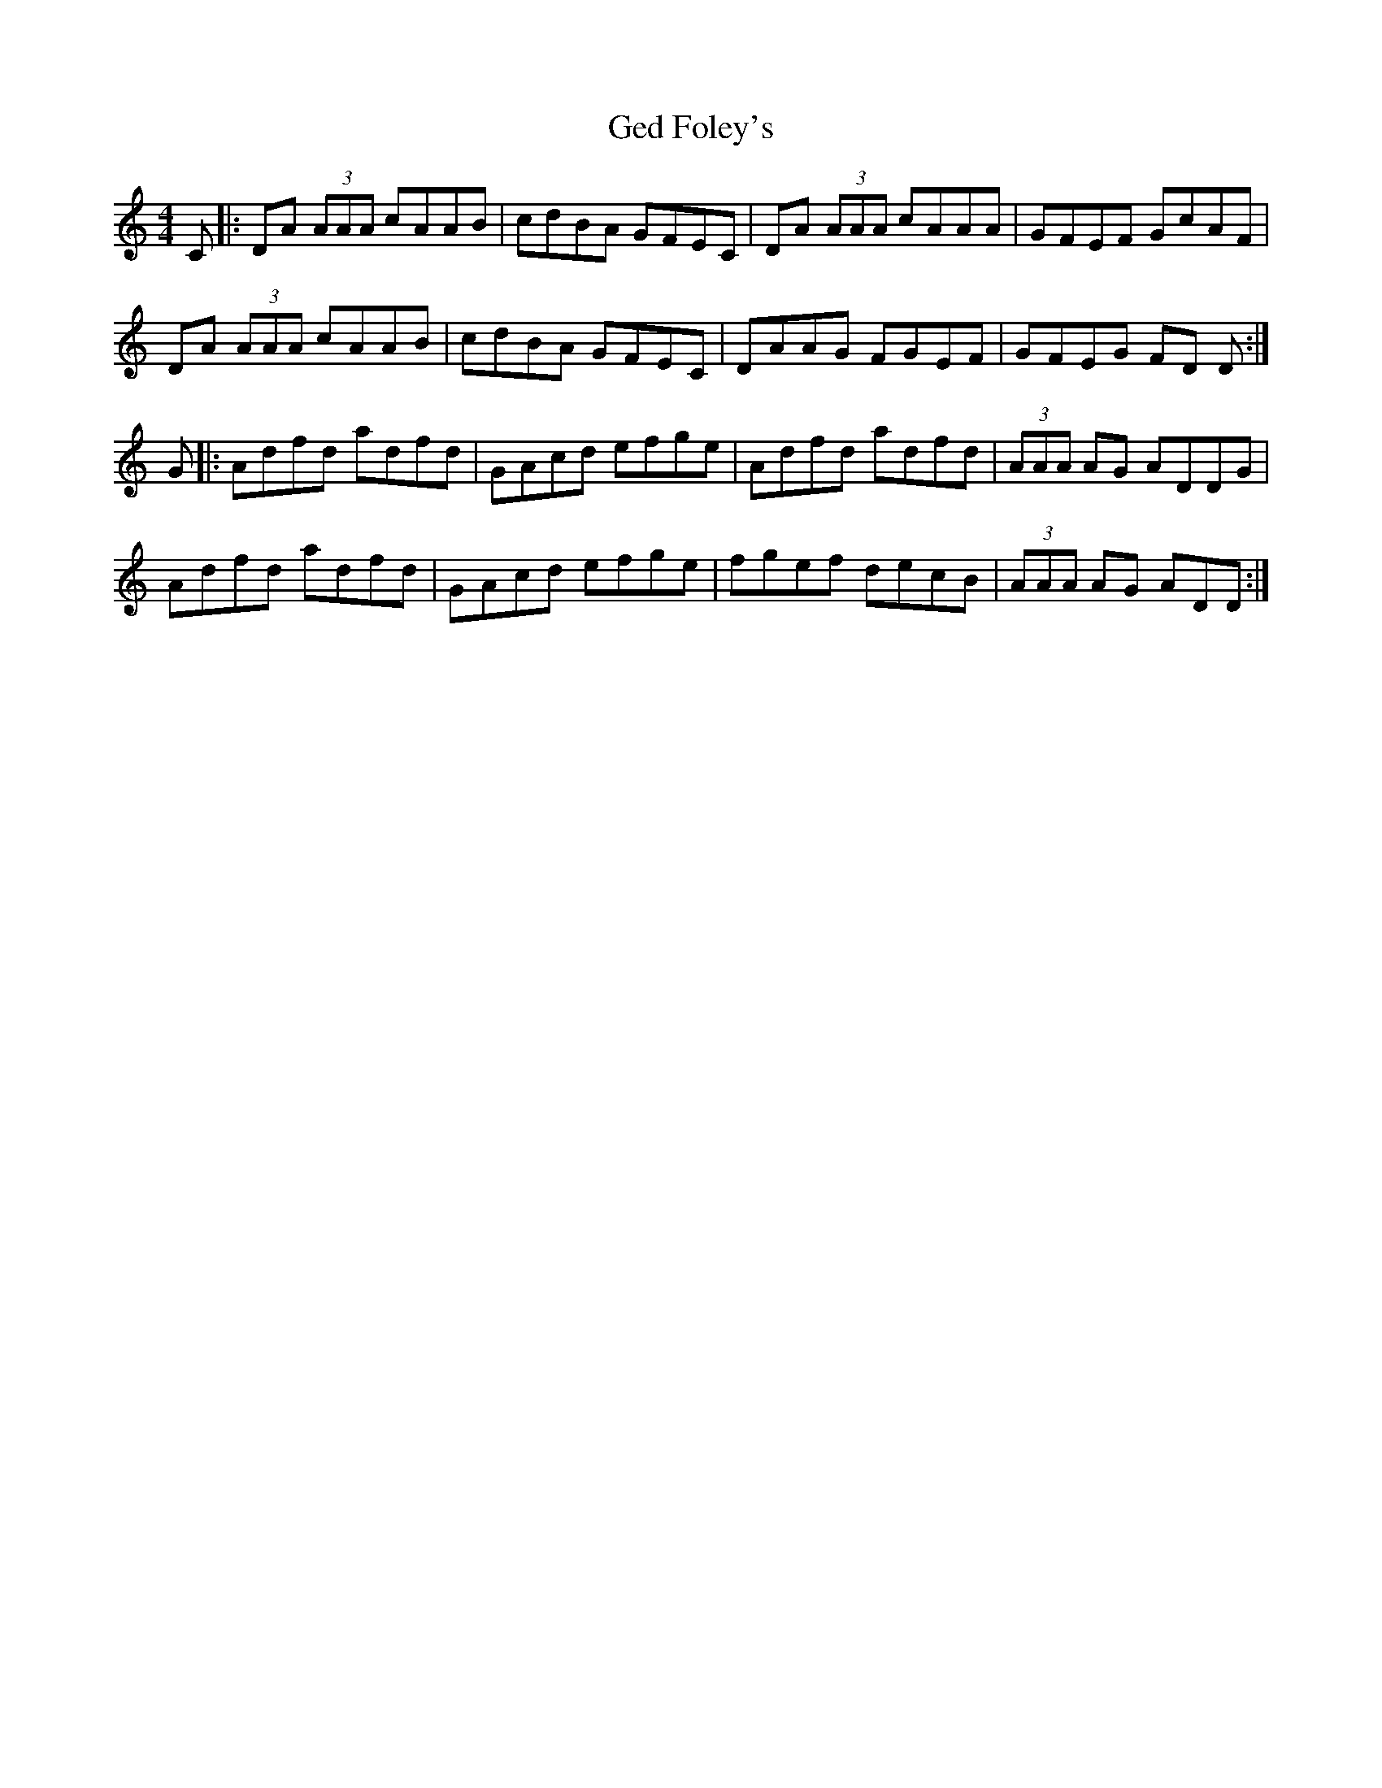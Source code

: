 X: 14952
T: Ged Foley's
R: reel
M: 4/4
K: Ddorian
C|:DA (3AAA cAAB|cdBA GFEC|DA (3AAA cAAA|GFEF GcAF|
DA (3AAA cAAB|cdBA GFEC|DAAG FGEF|GFEG FD D:|
G|:Adfd adfd|GAcd efge|Adfd adfd|(3AAA AG ADDG|
Adfd adfd|GAcd efge|fgef decB|(3AAA AG ADD:|

